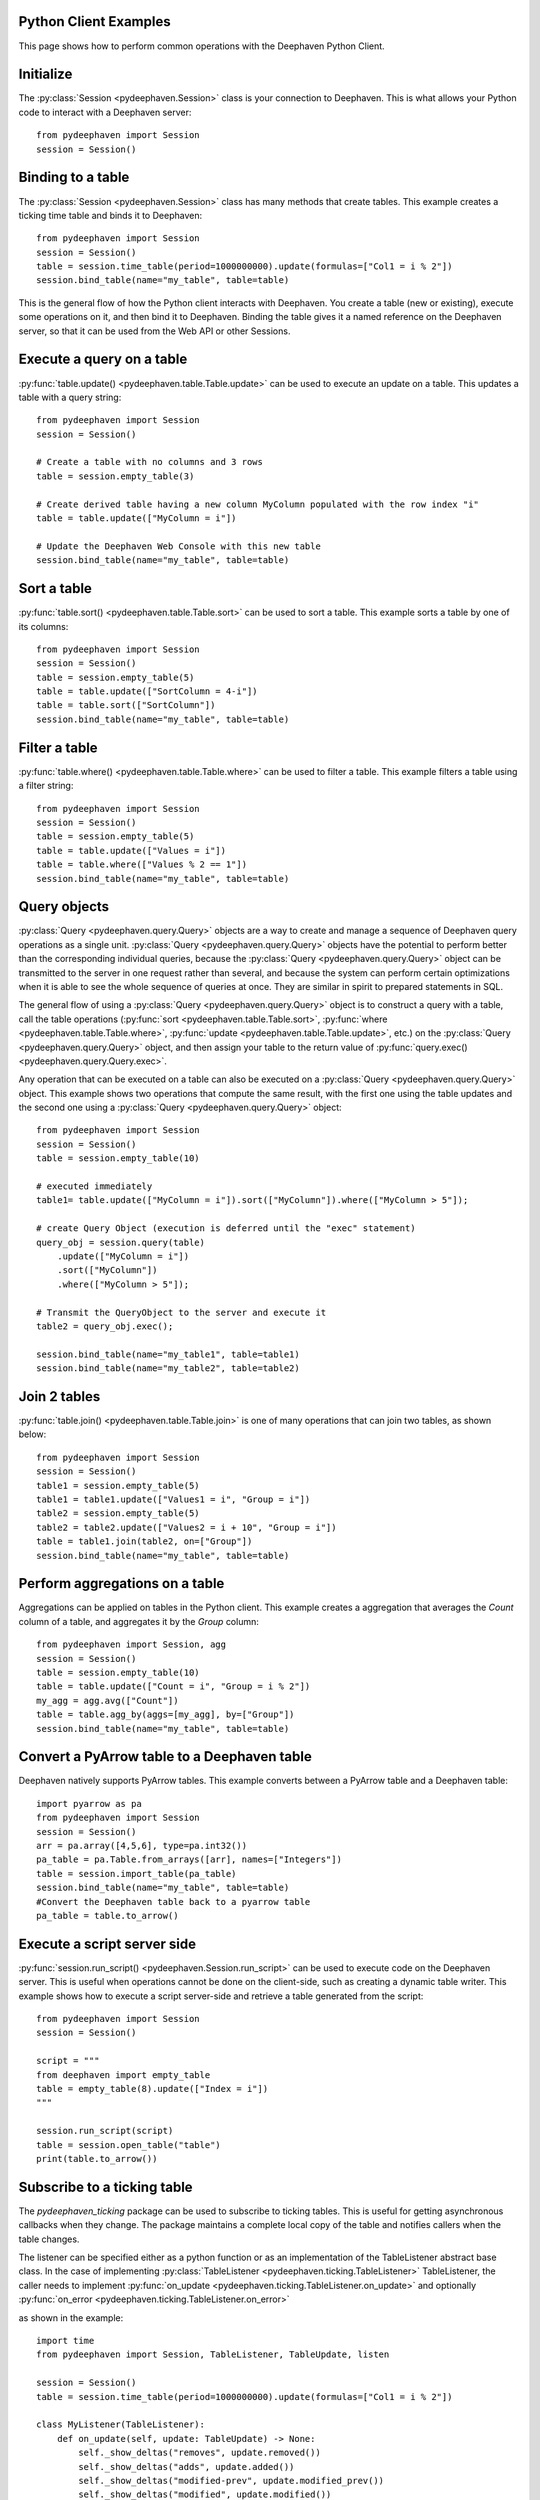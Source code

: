
Python Client Examples
######################

This page shows how to perform common operations with the Deephaven Python Client.

Initialize
##########

The
:py:class:`Session <pydeephaven.Session>`
class is your connection to Deephaven. This is what allows your Python code to interact with a Deephaven server::

    from pydeephaven import Session
    session = Session()

Binding to a table
##################

The
:py:class:`Session <pydeephaven.Session>`
class has many methods that create tables. This example creates a ticking time table and binds it to Deephaven::

    from pydeephaven import Session
    session = Session()
    table = session.time_table(period=1000000000).update(formulas=["Col1 = i % 2"])
    session.bind_table(name="my_table", table=table)

This is the general flow of how the Python client interacts with Deephaven. You create a table (new or existing), execute some operations on it, and then bind it to Deephaven. Binding the table gives it a named reference on the Deephaven server, so that it can be used from the Web API or other Sessions.

Execute a query on a table
##########################

:py:func:`table.update() <pydeephaven.table.Table.update>`
can be used to execute an update on a table. This updates a table with a query string::

    from pydeephaven import Session
    session = Session()

    # Create a table with no columns and 3 rows
    table = session.empty_table(3)

    # Create derived table having a new column MyColumn populated with the row index "i"
    table = table.update(["MyColumn = i"])

    # Update the Deephaven Web Console with this new table
    session.bind_table(name="my_table", table=table)

Sort a table
############

:py:func:`table.sort() <pydeephaven.table.Table.sort>`
can be used to sort a table. This example sorts a table by one of its columns::

    from pydeephaven import Session
    session = Session()
    table = session.empty_table(5)
    table = table.update(["SortColumn = 4-i"])
    table = table.sort(["SortColumn"])
    session.bind_table(name="my_table", table=table)

Filter a table
##############

:py:func:`table.where() <pydeephaven.table.Table.where>`
can be used to filter a table. This example filters a table using a filter string::

    from pydeephaven import Session
    session = Session()
    table = session.empty_table(5)
    table = table.update(["Values = i"])
    table = table.where(["Values % 2 == 1"])
    session.bind_table(name="my_table", table=table)

Query objects
#############

:py:class:`Query <pydeephaven.query.Query>`
objects are a way to create and manage a sequence of Deephaven query operations as a single unit.
:py:class:`Query <pydeephaven.query.Query>`
objects have the potential to perform better than the corresponding individual queries, because the
:py:class:`Query <pydeephaven.query.Query>`
object can be transmitted to the server in one request rather than several, and because the system can perform certain optimizations when it is able to see the whole sequence of queries at once. They are similar in spirit to prepared statements in SQL.

The general flow of using a
:py:class:`Query <pydeephaven.query.Query>`
object is to construct a query with a table, call the table operations
(:py:func:`sort <pydeephaven.table.Table.sort>`,
:py:func:`where <pydeephaven.table.Table.where>`,
:py:func:`update <pydeephaven.table.Table.update>`,
etc.) on the
:py:class:`Query <pydeephaven.query.Query>`
object, and then assign your table to the return value of
:py:func:`query.exec() <pydeephaven.query.Query.exec>`.

Any operation that can be executed on a table can also be executed on a
:py:class:`Query <pydeephaven.query.Query>`
object. This example shows two operations that compute the same result, with the first one using the table updates and the second one using a
:py:class:`Query <pydeephaven.query.Query>`
object::

    from pydeephaven import Session
    session = Session()
    table = session.empty_table(10)

    # executed immediately
    table1= table.update(["MyColumn = i"]).sort(["MyColumn"]).where(["MyColumn > 5"]);

    # create Query Object (execution is deferred until the "exec" statement)
    query_obj = session.query(table)
        .update(["MyColumn = i"])
        .sort(["MyColumn"])
        .where(["MyColumn > 5"]);

    # Transmit the QueryObject to the server and execute it
    table2 = query_obj.exec();

    session.bind_table(name="my_table1", table=table1)
    session.bind_table(name="my_table2", table=table2)

Join 2 tables
#############

:py:func:`table.join() <pydeephaven.table.Table.join>`
is one of many operations that can join two tables, as shown below::

    from pydeephaven import Session
    session = Session()
    table1 = session.empty_table(5)
    table1 = table1.update(["Values1 = i", "Group = i"])
    table2 = session.empty_table(5)
    table2 = table2.update(["Values2 = i + 10", "Group = i"])
    table = table1.join(table2, on=["Group"])
    session.bind_table(name="my_table", table=table)

Perform aggregations on a table
##################################

Aggregations can be applied on tables in the Python client. This example creates a aggregation that
averages the `Count` column of a table, and aggregates it by the `Group` column::

    from pydeephaven import Session, agg
    session = Session()
    table = session.empty_table(10)
    table = table.update(["Count = i", "Group = i % 2"])
    my_agg = agg.avg(["Count"])
    table = table.agg_by(aggs=[my_agg], by=["Group"])
    session.bind_table(name="my_table", table=table)

Convert a PyArrow table to a Deephaven table
############################################

Deephaven natively supports PyArrow tables. This example converts between a PyArrow table and a Deephaven table::

    import pyarrow as pa
    from pydeephaven import Session
    session = Session()
    arr = pa.array([4,5,6], type=pa.int32())
    pa_table = pa.Table.from_arrays([arr], names=["Integers"])
    table = session.import_table(pa_table)
    session.bind_table(name="my_table", table=table)
    #Convert the Deephaven table back to a pyarrow table
    pa_table = table.to_arrow()

Execute a script server side
############################

:py:func:`session.run_script() <pydeephaven.Session.run_script>` can be used to execute code on the Deephaven server. This is useful when operations cannot be done on the client-side, such as creating a dynamic table writer. This example shows how to execute a script server-side and retrieve a table generated from the script::

    from pydeephaven import Session
    session = Session()

    script = """
    from deephaven import empty_table
    table = empty_table(8).update(["Index = i"])
    """

    session.run_script(script)
    table = session.open_table("table")
    print(table.to_arrow())

Subscribe to a ticking table
############################

The `pydeephaven_ticking` package can be used to subscribe to ticking tables. This is useful for getting asynchronous callbacks when
they change. The package maintains a complete local copy of the table and notifies callers when the table changes.

The listener can be specified either as a python function or as an implementation of the TableListener abstract base class. In the
case of implementing
:py:class:`TableListener <pydeephaven.ticking.TableListener>`
TableListener, the caller needs to implement
:py:func:`on_update <pydeephaven.ticking.TableListener.on_update>`
and optionally
:py:func:`on_error <pydeephaven.ticking.TableListener.on_error>`

as shown in the example::

    import time
    from pydeephaven import Session, TableListener, TableUpdate, listen

    session = Session()
    table = session.time_table(period=1000000000).update(formulas=["Col1 = i % 2"])

    class MyListener(TableListener):
        def on_update(self, update: TableUpdate) -> None:
            self._show_deltas("removes", update.removed())
            self._show_deltas("adds", update.added())
            self._show_deltas("modified-prev", update.modified_prev())
            self._show_deltas("modified", update.modified())

        def on_error(self, error: Exception):
            print(f"Error happened: {error}")

        def _show_deltas(self, what: str, dict: Dict[str, pa.Array]):
            if len(dict) == 0:
                return

            print(f"*** {what} ***")
            for name, data in dict.items():
                print(f"name={name}, data={data}")

    listen_handle = listen(table, MyListener())
    # Start processing data in another thread
    listen_handle.start()
    time.sleep(15)  # simulate doing other work for 15 seconds
    listen_handle.stop()

The
:py:func:`on_update <pydeephaven.ticking.table_listener.TableListener.on_update>`
callback method is invoked with a
:py:class:`TableUpdate <pydeephaven.ticking.table_listener.TableUpdate>` argument.
:py:class:`TableUpdate <pydeephaven_ticking.table_listener.TableUpdate>` argument.
:py:class:`TableUpdate <pydeephaven.ticking.table_listener.TableUpdate>`
has methods
`added()`,
`removed()`,
`modified_prev()`, and
`modified()`.
These methods return the data that was added, removed, or modified in this update.
`modified_prev()` returns the data as it was before the modify operation happened, whereas
`modified()` returns the modified data. This can be useful e.g. for calculations like keeping a running sum, where it is useful to know
the "old" value and the new value.

Each of the above methods has a "chunked" variant that returns a generator. This may be useful if the client is processing so much data
that it would like to handle it a chunk at a time. The chunked variants are `added_chunks()`, `removed_chunks()`, `modified_prev_chunks()`,
and `modified_chunks()`.

Error handling
##############

A
:py:class:`DHError <pydeephaven.dherror.DHError>`
is thrown whenever the client package encounters an error. This example shows how to catch a
:py:class:`DHError <pydeephaven.dherror.DHError>`::

    from pydeephaven import Session, DHError
    try:
        session = Session(host="invalid_host")
    except DHError as e:
        print("Deephaven error when connecting to session")
        print(e)
    except Exception as e:
        print("Unknown error")
        print(e)

